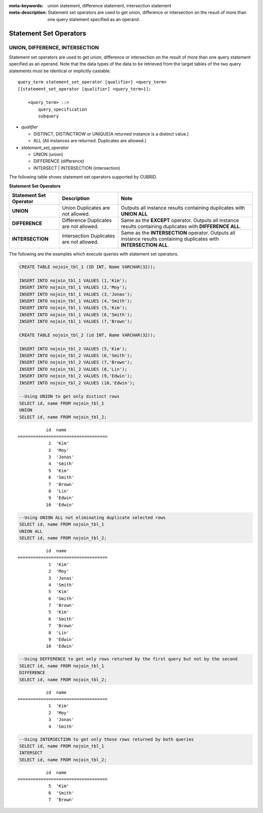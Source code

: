 
:meta-keywords: union statement, difference statement, intersection statement
:meta-description: Statement set operators are used to get union, difference or intersection on the result of more than one query statement specified as an operand.

***********************
Statement Set Operators
***********************

UNION, DIFFERENCE, INTERSECTION
===============================

Statement set operators are used to get union, difference or intersection on the result of more than one query statement specified as an operand. Note that the data types of the data to be retrieved from the target tables of the two query statements must be identical or implicitly castable.

::

    query_term statement_set_operator [qualifier] <query_term>
    [{statement_set_operator [qualifier] <query_term>}];  
     
        <query_term> ::=
            query_specification
            subquery
     
*   *qualifier*

    *   DISTINCT, DISTINCTROW or UNIQUE(A returned instance is a distinct value.)
    *   ALL (All instances are returned. Duplicates are allowed.)
     
*   *statement_set_operator*

    *   UNION (union)
    *   DIFFERENCE (difference)
    *   INTERSECT | INTERSECTION (intersection)

The following table shows statement set operators supported by CUBRID.

**Statement Set Operators**

+------------------------+-----------------------------+---------------------------------------------------------+
| Statement Set Operator | Description                 | Note                                                    |
+========================+=============================+=========================================================+
| **UNION**              | Union                       | Outputs all instance results containing duplicates with |
|                        | Duplicates are not allowed. | **UNION ALL**                                           |
+------------------------+-----------------------------+---------------------------------------------------------+
| **DIFFERENCE**         | Difference                  | Same as the                                             |
|                        | Duplicates are not allowed. | **EXCEPT** operator.                                    |
|                        |                             | Outputs all instance results containing duplicates with |
|                        |                             | **DIFFERENCE ALL**.                                     |
+------------------------+-----------------------------+---------------------------------------------------------+
| **INTERSECTION**       | Intersection                | Same as the                                             |
|                        | Duplicates are not allowed. | **INTERSECTION** operator.                              |
|                        |                             | Outputs all instance results containing duplicates with |
|                        |                             | **INTERSECTION ALL**.                                   |
+------------------------+-----------------------------+---------------------------------------------------------+

The following are the examples which execute queries with statement set operators.

.. code-block:: sql

    CREATE TABLE nojoin_tbl_1 (ID INT, Name VARCHAR(32));
     
    INSERT INTO nojoin_tbl_1 VALUES (1,'Kim');
    INSERT INTO nojoin_tbl_1 VALUES (2,'Moy');
    INSERT INTO nojoin_tbl_1 VALUES (3,'Jonas');
    INSERT INTO nojoin_tbl_1 VALUES (4,'Smith');
    INSERT INTO nojoin_tbl_1 VALUES (5,'Kim');
    INSERT INTO nojoin_tbl_1 VALUES (6,'Smith');
    INSERT INTO nojoin_tbl_1 VALUES (7,'Brown');
     
    CREATE TABLE nojoin_tbl_2 (id INT, Name VARCHAR(32));
     
    INSERT INTO nojoin_tbl_2 VALUES (5,'Kim');
    INSERT INTO nojoin_tbl_2 VALUES (6,'Smith');
    INSERT INTO nojoin_tbl_2 VALUES (7,'Brown');
    INSERT INTO nojoin_tbl_2 VALUES (8,'Lin');
    INSERT INTO nojoin_tbl_2 VALUES (9,'Edwin');
    INSERT INTO nojoin_tbl_2 VALUES (10,'Edwin');
     
    --Using UNION to get only distinct rows
    SELECT id, name FROM nojoin_tbl_1
    UNION
    SELECT id, name FROM nojoin_tbl_2;

::
    
               id  name
    ===================================
                1  'Kim'
                2  'Moy'
                3  'Jonas'
                4  'Smith'
                5  'Kim'
                6  'Smith'
                7  'Brown'
                8  'Lin'
                9  'Edwin'
               10  'Edwin'
     
.. code-block:: sql

    --Using UNION ALL not eliminating duplicate selected rows
    SELECT id, name FROM nojoin_tbl_1
    UNION ALL
    SELECT id, name FROM nojoin_tbl_2;
     
::
    
               id  name
    ===================================
                1  'Kim'
                2  'Moy'
                3  'Jonas'
                4  'Smith'
                5  'Kim'
                6  'Smith'
                7  'Brown'
                5  'Kim'
                6  'Smith'
                7  'Brown'
                8  'Lin'
                9  'Edwin'
               10  'Edwin'
     
.. code-block:: sql

    --Using DEFFERENCE to get only rows returned by the first query but not by the second
    SELECT id, name FROM nojoin_tbl_1
    DIFFERENCE
    SELECT id, name FROM nojoin_tbl_2;
     
::
    
               id  name
    ===================================
                1  'Kim'
                2  'Moy'
                3  'Jonas'
                4  'Smith'
     
.. code-block:: sql

    --Using INTERSECTION to get only those rows returned by both queries
    SELECT id, name FROM nojoin_tbl_1
    INTERSECT
    SELECT id, name FROM nojoin_tbl_2;
     
::
    
               id  name
    ===================================
                5  'Kim'
                6  'Smith'
                7  'Brown'
